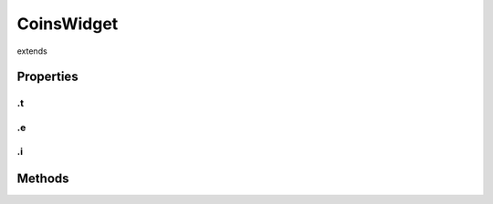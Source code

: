 ===========
CoinsWidget
===========
extends 



.. list-table:: Title
   :widths: 25 25 50
   :header-rows: 1

   * - Parameter
     - Type
     - Description

Properties
==========
.. _CoinsWidget.t:


.t
--


.. _CoinsWidget.e:


.e
--


.. _CoinsWidget.i:


.i
--



Methods
=======

